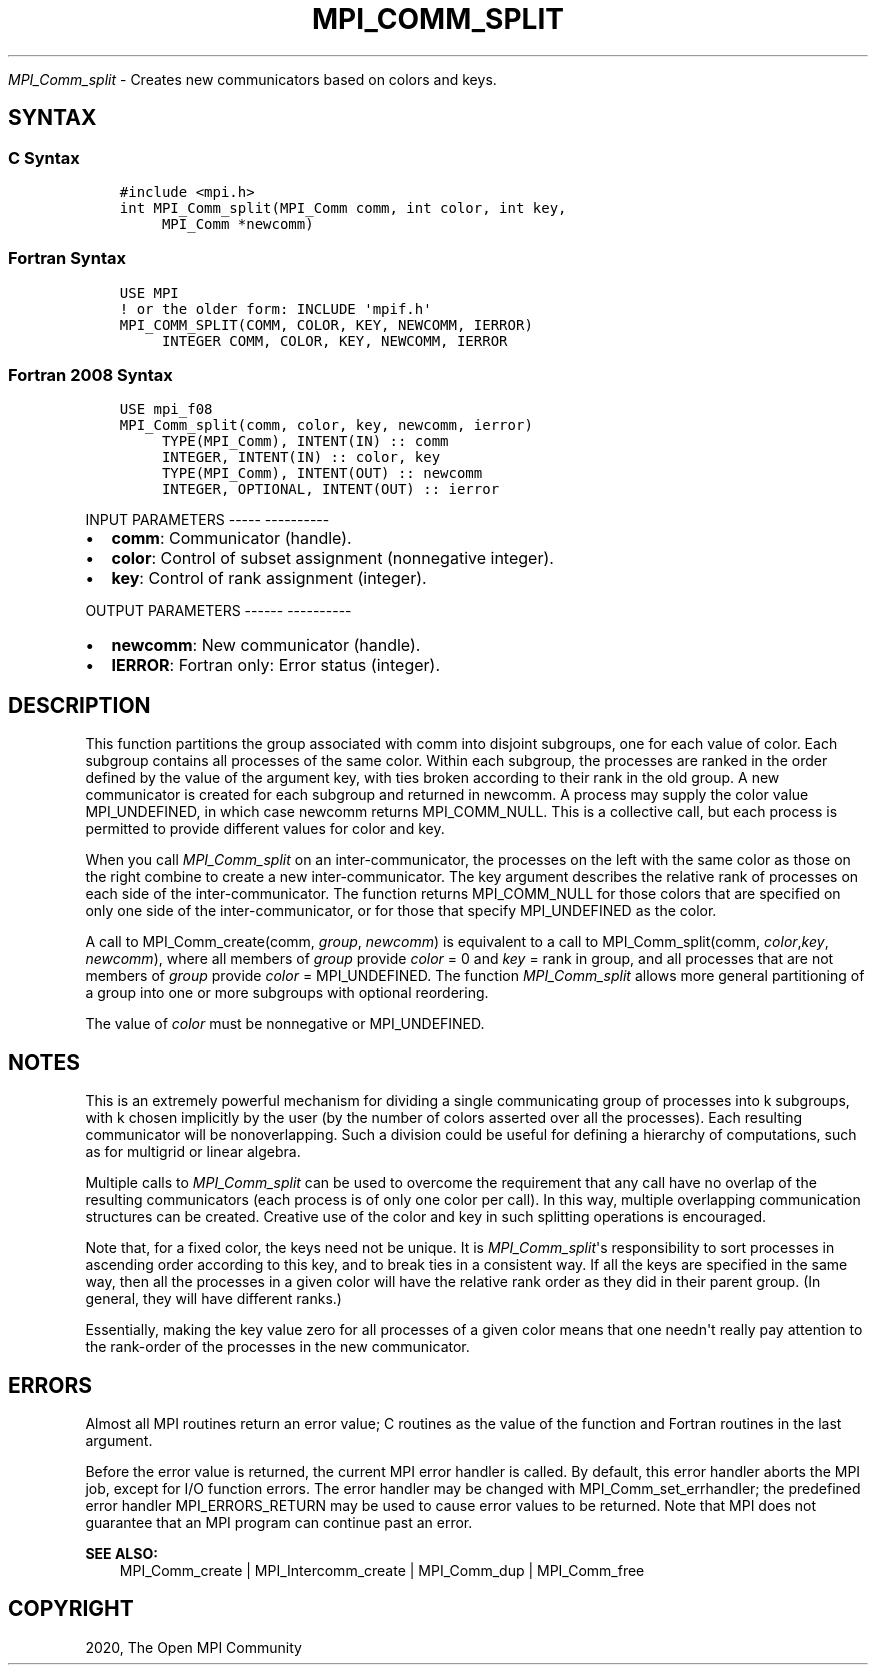 .\" Man page generated from reStructuredText.
.
.TH "MPI_COMM_SPLIT" "3" "Jan 05, 2022" "" "Open MPI"
.
.nr rst2man-indent-level 0
.
.de1 rstReportMargin
\\$1 \\n[an-margin]
level \\n[rst2man-indent-level]
level margin: \\n[rst2man-indent\\n[rst2man-indent-level]]
-
\\n[rst2man-indent0]
\\n[rst2man-indent1]
\\n[rst2man-indent2]
..
.de1 INDENT
.\" .rstReportMargin pre:
. RS \\$1
. nr rst2man-indent\\n[rst2man-indent-level] \\n[an-margin]
. nr rst2man-indent-level +1
.\" .rstReportMargin post:
..
.de UNINDENT
. RE
.\" indent \\n[an-margin]
.\" old: \\n[rst2man-indent\\n[rst2man-indent-level]]
.nr rst2man-indent-level -1
.\" new: \\n[rst2man-indent\\n[rst2man-indent-level]]
.in \\n[rst2man-indent\\n[rst2man-indent-level]]u
..
.sp
\fI\%MPI_Comm_split\fP \- Creates new communicators based on colors and keys.
.SH SYNTAX
.SS C Syntax
.INDENT 0.0
.INDENT 3.5
.sp
.nf
.ft C
#include <mpi.h>
int MPI_Comm_split(MPI_Comm comm, int color, int key,
     MPI_Comm *newcomm)
.ft P
.fi
.UNINDENT
.UNINDENT
.SS Fortran Syntax
.INDENT 0.0
.INDENT 3.5
.sp
.nf
.ft C
USE MPI
! or the older form: INCLUDE \(aqmpif.h\(aq
MPI_COMM_SPLIT(COMM, COLOR, KEY, NEWCOMM, IERROR)
     INTEGER COMM, COLOR, KEY, NEWCOMM, IERROR
.ft P
.fi
.UNINDENT
.UNINDENT
.SS Fortran 2008 Syntax
.INDENT 0.0
.INDENT 3.5
.sp
.nf
.ft C
USE mpi_f08
MPI_Comm_split(comm, color, key, newcomm, ierror)
     TYPE(MPI_Comm), INTENT(IN) :: comm
     INTEGER, INTENT(IN) :: color, key
     TYPE(MPI_Comm), INTENT(OUT) :: newcomm
     INTEGER, OPTIONAL, INTENT(OUT) :: ierror
.ft P
.fi
.UNINDENT
.UNINDENT
.sp
INPUT PARAMETERS
\-\-\-\-\- \-\-\-\-\-\-\-\-\-\-
.INDENT 0.0
.IP \(bu 2
\fBcomm\fP: Communicator (handle).
.IP \(bu 2
\fBcolor\fP: Control of subset assignment (nonnegative integer).
.IP \(bu 2
\fBkey\fP: Control of rank assignment (integer).
.UNINDENT
.sp
OUTPUT PARAMETERS
\-\-\-\-\-\- \-\-\-\-\-\-\-\-\-\-
.INDENT 0.0
.IP \(bu 2
\fBnewcomm\fP: New communicator (handle).
.IP \(bu 2
\fBIERROR\fP: Fortran only: Error status (integer).
.UNINDENT
.SH DESCRIPTION
.sp
This function partitions the group associated with comm into disjoint
subgroups, one for each value of color. Each subgroup contains all
processes of the same color. Within each subgroup, the processes are
ranked in the order defined by the value of the argument key, with ties
broken according to their rank in the old group. A new communicator is
created for each subgroup and returned in newcomm. A process may supply
the color value MPI_UNDEFINED, in which case newcomm returns
MPI_COMM_NULL. This is a collective call, but each process is permitted
to provide different values for color and key.
.sp
When you call \fI\%MPI_Comm_split\fP on an inter\-communicator, the processes on
the left with the same color as those on the right combine to create a
new inter\-communicator. The key argument describes the relative rank of
processes on each side of the inter\-communicator. The function returns
MPI_COMM_NULL for those colors that are specified on only one side of
the inter\-communicator, or for those that specify MPI_UNDEFINED as the
color.
.sp
A call to MPI_Comm_create(comm, \fIgroup\fP, \fInewcomm\fP) is equivalent to a
call to MPI_Comm_split(comm, \fIcolor\fP,\fIkey\fP, \fInewcomm\fP), where all
members of \fIgroup\fP provide \fIcolor\fP = 0 and \fIkey\fP = rank in group, and
all processes that are not members of \fIgroup\fP provide \fIcolor\fP =
MPI_UNDEFINED. The function \fI\%MPI_Comm_split\fP allows more general
partitioning of a group into one or more subgroups with optional
reordering.
.sp
The value of \fIcolor\fP must be nonnegative or MPI_UNDEFINED.
.SH NOTES
.sp
This is an extremely powerful mechanism for dividing a single
communicating group of processes into k subgroups, with k chosen
implicitly by the user (by the number of colors asserted over all the
processes). Each resulting communicator will be nonoverlapping. Such a
division could be useful for defining a hierarchy of computations, such
as for multigrid or linear algebra.
.sp
Multiple calls to \fI\%MPI_Comm_split\fP can be used to overcome the requirement
that any call have no overlap of the resulting communicators (each
process is of only one color per call). In this way, multiple
overlapping communication structures can be created. Creative use of the
color and key in such splitting operations is encouraged.
.sp
Note that, for a fixed color, the keys need not be unique. It is
\fI\%MPI_Comm_split\fP\(aqs responsibility to sort processes in ascending order
according to this key, and to break ties in a consistent way. If all the
keys are specified in the same way, then all the processes in a given
color will have the relative rank order as they did in their parent
group. (In general, they will have different ranks.)
.sp
Essentially, making the key value zero for all processes of a given
color means that one needn\(aqt really pay attention to the rank\-order of
the processes in the new communicator.
.SH ERRORS
.sp
Almost all MPI routines return an error value; C routines as the value
of the function and Fortran routines in the last argument.
.sp
Before the error value is returned, the current MPI error handler is
called. By default, this error handler aborts the MPI job, except for
I/O function errors. The error handler may be changed with
MPI_Comm_set_errhandler; the predefined error handler MPI_ERRORS_RETURN
may be used to cause error values to be returned. Note that MPI does not
guarantee that an MPI program can continue past an error.
.sp
\fBSEE ALSO:\fP
.INDENT 0.0
.INDENT 3.5
.nf
MPI_Comm_create | MPI_Intercomm_create | MPI_Comm_dup | MPI_Comm_free
.fi
.sp
.UNINDENT
.UNINDENT
.SH COPYRIGHT
2020, The Open MPI Community
.\" Generated by docutils manpage writer.
.
